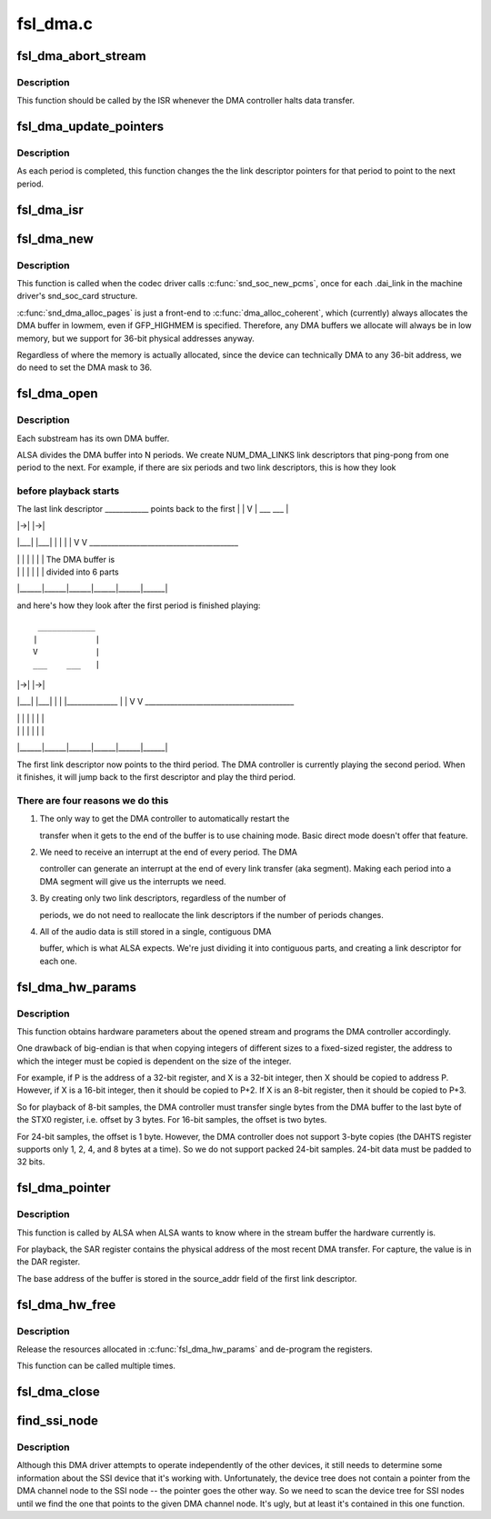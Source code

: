 .. -*- coding: utf-8; mode: rst -*-

=========
fsl_dma.c
=========


.. _`fsl_dma_abort_stream`:

fsl_dma_abort_stream
====================

.. c:function:: void fsl_dma_abort_stream (struct snd_pcm_substream *substream)

    :param struct snd_pcm_substream \*substream:

        *undescribed*



.. _`fsl_dma_abort_stream.description`:

Description
-----------


This function should be called by the ISR whenever the DMA controller
halts data transfer.



.. _`fsl_dma_update_pointers`:

fsl_dma_update_pointers
=======================

.. c:function:: void fsl_dma_update_pointers (struct fsl_dma_private *dma_private)

    update LD pointers to point to the next period

    :param struct fsl_dma_private \*dma_private:

        *undescribed*



.. _`fsl_dma_update_pointers.description`:

Description
-----------


As each period is completed, this function changes the the link
descriptor pointers for that period to point to the next period.



.. _`fsl_dma_isr`:

fsl_dma_isr
===========

.. c:function:: irqreturn_t fsl_dma_isr (int irq, void *dev_id)

    :param int irq:
        IRQ of the DMA channel

    :param void \*dev_id:
        pointer to the dma_private structure for this DMA channel



.. _`fsl_dma_new`:

fsl_dma_new
===========

.. c:function:: int fsl_dma_new (struct snd_soc_pcm_runtime *rtd)

    :param struct snd_soc_pcm_runtime \*rtd:

        *undescribed*



.. _`fsl_dma_new.description`:

Description
-----------


This function is called when the codec driver calls :c:func:`snd_soc_new_pcms`,
once for each .dai_link in the machine driver's snd_soc_card
structure.

:c:func:`snd_dma_alloc_pages` is just a front-end to :c:func:`dma_alloc_coherent`, which
(currently) always allocates the DMA buffer in lowmem, even if GFP_HIGHMEM
is specified. Therefore, any DMA buffers we allocate will always be in low
memory, but we support for 36-bit physical addresses anyway.

Regardless of where the memory is actually allocated, since the device can
technically DMA to any 36-bit address, we do need to set the DMA mask to 36.



.. _`fsl_dma_open`:

fsl_dma_open
============

.. c:function:: int fsl_dma_open (struct snd_pcm_substream *substream)

    :param struct snd_pcm_substream \*substream:

        *undescribed*



.. _`fsl_dma_open.description`:

Description
-----------


Each substream has its own DMA buffer.

ALSA divides the DMA buffer into N periods.  We create NUM_DMA_LINKS link
descriptors that ping-pong from one period to the next.  For example, if
there are six periods and two link descriptors, this is how they look



.. _`fsl_dma_open.before-playback-starts`:

before playback starts
----------------------


The last link descriptor
____________  points back to the first
|            |
V            |
___    ___   |

|   |->|   |->|
|___|  |___|
|      |
|      |
V      V
_________________________________________

|      |      |      |      |      |      |  The DMA buffer is
|      |      |      |      |      |      |    divided into 6 parts
|______|______|______|______|______|______|

and here's how they look after the first period is finished playing::

  ____________
 |            |
 V            |
 ___    ___   |

|   |->|   |->|
|___|  |___|
|      |
|______________
|       |
V       V
_________________________________________

|      |      |      |      |      |      |
|      |      |      |      |      |      |
|______|______|______|______|______|______|

The first link descriptor now points to the third period.  The DMA
controller is currently playing the second period.  When it finishes, it
will jump back to the first descriptor and play the third period.



.. _`fsl_dma_open.there-are-four-reasons-we-do-this`:

There are four reasons we do this
---------------------------------


1. The only way to get the DMA controller to automatically restart the

   transfer when it gets to the end of the buffer is to use chaining
   mode.  Basic direct mode doesn't offer that feature.

2. We need to receive an interrupt at the end of every period.  The DMA

   controller can generate an interrupt at the end of every link transfer
   (aka segment).  Making each period into a DMA segment will give us the
   interrupts we need.

3. By creating only two link descriptors, regardless of the number of

   periods, we do not need to reallocate the link descriptors if the
   number of periods changes.

4. All of the audio data is still stored in a single, contiguous DMA

   buffer, which is what ALSA expects.  We're just dividing it into
   contiguous parts, and creating a link descriptor for each one.



.. _`fsl_dma_hw_params`:

fsl_dma_hw_params
=================

.. c:function:: int fsl_dma_hw_params (struct snd_pcm_substream *substream, struct snd_pcm_hw_params *hw_params)

    :param struct snd_pcm_substream \*substream:

        *undescribed*

    :param struct snd_pcm_hw_params \*hw_params:

        *undescribed*



.. _`fsl_dma_hw_params.description`:

Description
-----------


This function obtains hardware parameters about the opened stream and
programs the DMA controller accordingly.

One drawback of big-endian is that when copying integers of different
sizes to a fixed-sized register, the address to which the integer must be
copied is dependent on the size of the integer.

For example, if P is the address of a 32-bit register, and X is a 32-bit
integer, then X should be copied to address P.  However, if X is a 16-bit
integer, then it should be copied to P+2.  If X is an 8-bit register,
then it should be copied to P+3.

So for playback of 8-bit samples, the DMA controller must transfer single
bytes from the DMA buffer to the last byte of the STX0 register, i.e.
offset by 3 bytes. For 16-bit samples, the offset is two bytes.

For 24-bit samples, the offset is 1 byte.  However, the DMA controller
does not support 3-byte copies (the DAHTS register supports only 1, 2, 4,
and 8 bytes at a time).  So we do not support packed 24-bit samples.
24-bit data must be padded to 32 bits.



.. _`fsl_dma_pointer`:

fsl_dma_pointer
===============

.. c:function:: snd_pcm_uframes_t fsl_dma_pointer (struct snd_pcm_substream *substream)

    :param struct snd_pcm_substream \*substream:

        *undescribed*



.. _`fsl_dma_pointer.description`:

Description
-----------


This function is called by ALSA when ALSA wants to know where in the
stream buffer the hardware currently is.

For playback, the SAR register contains the physical address of the most
recent DMA transfer.  For capture, the value is in the DAR register.

The base address of the buffer is stored in the source_addr field of the
first link descriptor.



.. _`fsl_dma_hw_free`:

fsl_dma_hw_free
===============

.. c:function:: int fsl_dma_hw_free (struct snd_pcm_substream *substream)

    :param struct snd_pcm_substream \*substream:

        *undescribed*



.. _`fsl_dma_hw_free.description`:

Description
-----------


Release the resources allocated in :c:func:`fsl_dma_hw_params` and de-program the
registers.

This function can be called multiple times.



.. _`fsl_dma_close`:

fsl_dma_close
=============

.. c:function:: int fsl_dma_close (struct snd_pcm_substream *substream)

    :param struct snd_pcm_substream \*substream:

        *undescribed*



.. _`find_ssi_node`:

find_ssi_node
=============

.. c:function:: struct device_node *find_ssi_node (struct device_node *dma_channel_np)

    - returns the SSI node that points to its DMA channel node

    :param struct device_node \*dma_channel_np:

        *undescribed*



.. _`find_ssi_node.description`:

Description
-----------


Although this DMA driver attempts to operate independently of the other
devices, it still needs to determine some information about the SSI device
that it's working with.  Unfortunately, the device tree does not contain
a pointer from the DMA channel node to the SSI node -- the pointer goes the
other way.  So we need to scan the device tree for SSI nodes until we find
the one that points to the given DMA channel node.  It's ugly, but at least
it's contained in this one function.

